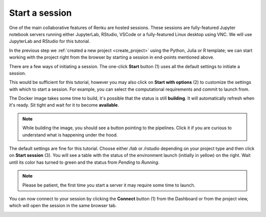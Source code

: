 .. _start_session:

Start a session
--------------------------------

One of the main collaborative features of Renku are hosted
sessions. These sessions are fully-featured Jupyter notebook
servers running either JupyterLab, RStudio, VSCode or a fully-featured Linux
desktop using VNC. We will use JupyterLab and RStudio for this tutorial.

In the previous step we :ref:`created a new project <create_project>` using
the Python, Julia or R template; we can start working with the project right from the
browser by starting a session in end-points mentioned above.

There are a few ways of initiating a session. The one-click **Start** button
(1) uses all the default settings to initiate a session.

This would be sufficient for this tutorial, however you may also click on
**Start with options** (2) to customize the settings with which to start a session.
For example, you can select the computational requirements and commit to launch
from.

.. image:: ../../_static/images/ui_03_start-session.png
    :width: 100%
    :align: center
    :alt: Head to sessions page



The Docker image takes some time to build, it's possible that the
status is still **building**. It will automatically refresh when
it's ready. Sit tight and wait for it to become **available**.

.. note::

    While building the image, you should see a button pointing to
    the pipelines. Click it if you are curious to understand what
    is happening under the hood.

.. image:: ../../_static/images/ui_03_start-session-docker.png
    :width: 100%
    :align: center
    :alt: Docker building

The default settings are fine for this tutorial. Choose either */lab* or */rstudio* depending on your
project type and then click on **Start session** (3). You will see a table with the status
of the environment launch (initially in yellow) on the right.
Wait until its color has turned to green and the status from
*Pending* to *Running*.

.. note::

    Please be patient, the first time you start a server it may require
    some time to launch.

.. image:: ../../_static/images/ui_03_start-session-ready.png
    :width: 100%
    :align: center
    :alt: Ready to start

You can now connect to your session by clicking the **Connect** button (1) from the Dashboard
or from the project view, which will open the session in the same browser tab.

.. image:: ../../_static/images/ui_03_start-session-connect.gif
    :width: 100%
    :align: center
    :alt: Connect to environment
